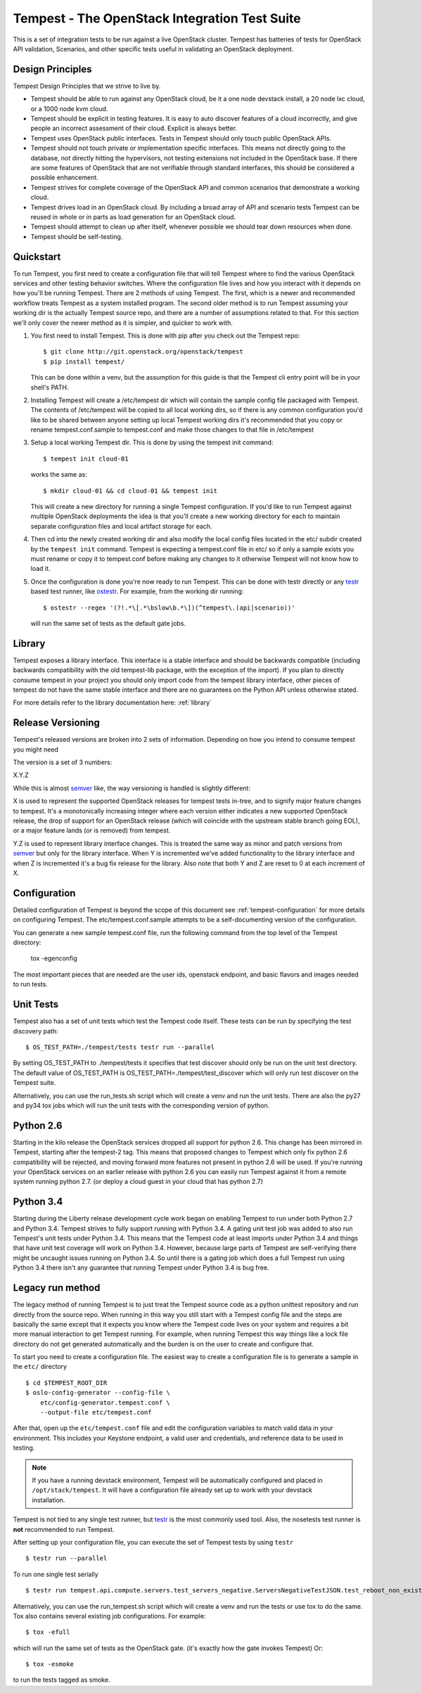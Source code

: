Tempest - The OpenStack Integration Test Suite
==============================================

.. image:: https://img.shields.io/pypi/v/tempest.svg
    :target: https://pypi.python.org/pypi/tempest/
    :alt: Latest Version

.. image:: https://img.shields.io/pypi/dm/tempest.svg
    :target: https://pypi.python.org/pypi/tempest/
    :alt: Downloads

This is a set of integration tests to be run against a live OpenStack
cluster. Tempest has batteries of tests for OpenStack API validation,
Scenarios, and other specific tests useful in validating an OpenStack
deployment.

Design Principles
-----------------
Tempest Design Principles that we strive to live by.

- Tempest should be able to run against any OpenStack cloud, be it a
  one node devstack install, a 20 node lxc cloud, or a 1000 node kvm
  cloud.
- Tempest should be explicit in testing features. It is easy to auto
  discover features of a cloud incorrectly, and give people an
  incorrect assessment of their cloud. Explicit is always better.
- Tempest uses OpenStack public interfaces. Tests in Tempest should
  only touch public OpenStack APIs.
- Tempest should not touch private or implementation specific
  interfaces. This means not directly going to the database, not
  directly hitting the hypervisors, not testing extensions not
  included in the OpenStack base. If there are some features of
  OpenStack that are not verifiable through standard interfaces, this
  should be considered a possible enhancement.
- Tempest strives for complete coverage of the OpenStack API and
  common scenarios that demonstrate a working cloud.
- Tempest drives load in an OpenStack cloud. By including a broad
  array of API and scenario tests Tempest can be reused in whole or in
  parts as load generation for an OpenStack cloud.
- Tempest should attempt to clean up after itself, whenever possible
  we should tear down resources when done.
- Tempest should be self-testing.

Quickstart
----------

To run Tempest, you first need to create a configuration file that will tell
Tempest where to find the various OpenStack services and other testing behavior
switches. Where the configuration file lives and how you interact with it
depends on how you'll be running Tempest. There are 2 methods of using Tempest.
The first, which is a newer and recommended workflow treats Tempest as a system
installed program. The second older method is to run Tempest assuming your
working dir is the actually Tempest source repo, and there are a number of
assumptions related to that. For this section we'll only cover the newer method
as it is simpler, and quicker to work with.

#. You first need to install Tempest. This is done with pip after you check out
   the Tempest repo::

    $ git clone http://git.openstack.org/openstack/tempest
    $ pip install tempest/

   This can be done within a venv, but the assumption for this guide is that
   the Tempest cli entry point will be in your shell's PATH.

#. Installing Tempest will create a /etc/tempest dir which will contain the
   sample config file packaged with Tempest. The contents of /etc/tempest will
   be copied to all local working dirs, so if there is any common configuration
   you'd like to be shared between anyone setting up local Tempest working dirs
   it's recommended that you copy or rename tempest.conf.sample to tempest.conf
   and make those changes to that file in /etc/tempest

#. Setup a local working Tempest dir. This is done by using the tempest init
   command::

    $ tempest init cloud-01

   works the same as::

    $ mkdir cloud-01 && cd cloud-01 && tempest init

   This will create a new directory for running a single Tempest configuration.
   If you'd like to run Tempest against multiple OpenStack deployments the idea
   is that you'll create a new working directory for each to maintain separate
   configuration files and local artifact storage for each.

#. Then cd into the newly created working dir and also modify the local
   config files located in the etc/ subdir created by the ``tempest init``
   command. Tempest is expecting a tempest.conf file in etc/ so if only a
   sample exists you must rename or copy it to tempest.conf before making
   any changes to it otherwise Tempest will not know how to load it.

#. Once the configuration is done you're now ready to run Tempest. This can
   be done with testr directly or any `testr`_ based test runner, like
   `ostestr`_. For example, from the working dir running::

     $ ostestr --regex '(?!.*\[.*\bslow\b.*\])(^tempest\.(api|scenario))'

   will run the same set of tests as the default gate jobs.

.. _testr: https://testrepository.readthedocs.org/en/latest/MANUAL.html
.. _ostestr: http://docs.openstack.org/developer/os-testr/

Library
-------
Tempest exposes a library interface. This interface is a stable interface and
should be backwards compatible (including backwards compatibility with the
old tempest-lib package, with the exception of the import). If you plan to
directly consume tempest in your project you should only import code from the
tempest library interface, other pieces of tempest do not have the same
stable interface and there are no guarantees on the Python API unless otherwise
stated.

For more details refer to the library documentation here: :ref:`library`

Release Versioning
------------------
Tempest's released versions are broken into 2 sets of information. Depending on
how you intend to consume tempest you might need

The version is a set of 3 numbers:

X.Y.Z

While this is almost `semver`_ like, the way versioning is handled is slightly
different:

X is used to represent the supported OpenStack releases for tempest tests
in-tree, and to signify major feature changes to tempest. It's a monotonically
increasing integer where each version either indicates a new supported OpenStack
release, the drop of support for an OpenStack release (which will coincide with
the upstream stable branch going EOL), or a major feature lands (or is removed)
from tempest.

Y.Z is used to represent library interface changes. This is treated the same
way as minor and patch versions from `semver`_ but only for the library
interface. When Y is incremented we've added functionality to the library
interface and when Z is incremented it's a bug fix release for the library.
Also note that both Y and Z are reset to 0 at each increment of X.

.. _semver: http://semver.org/

Configuration
-------------

Detailed configuration of Tempest is beyond the scope of this
document see :ref:`tempest-configuration` for more details on configuring
Tempest. The etc/tempest.conf.sample attempts to be a self-documenting version
of the configuration.

You can generate a new sample tempest.conf file, run the following
command from the top level of the Tempest directory:

  tox -egenconfig

The most important pieces that are needed are the user ids, openstack
endpoint, and basic flavors and images needed to run tests.

Unit Tests
----------

Tempest also has a set of unit tests which test the Tempest code itself. These
tests can be run by specifying the test discovery path::

    $ OS_TEST_PATH=./tempest/tests testr run --parallel

By setting OS_TEST_PATH to ./tempest/tests it specifies that test discover
should only be run on the unit test directory. The default value of OS_TEST_PATH
is OS_TEST_PATH=./tempest/test_discover which will only run test discover on the
Tempest suite.

Alternatively, you can use the run_tests.sh script which will create a venv and
run the unit tests. There are also the py27 and py34 tox jobs which will run
the unit tests with the corresponding version of python.

Python 2.6
----------

Starting in the kilo release the OpenStack services dropped all support for
python 2.6. This change has been mirrored in Tempest, starting after the
tempest-2 tag. This means that proposed changes to Tempest which only fix
python 2.6 compatibility will be rejected, and moving forward more features not
present in python 2.6 will be used. If you're running your OpenStack services
on an earlier release with python 2.6 you can easily run Tempest against it
from a remote system running python 2.7. (or deploy a cloud guest in your cloud
that has python 2.7)

Python 3.4
----------

Starting during the Liberty release development cycle work began on enabling
Tempest to run under both Python 2.7 and Python 3.4. Tempest strives to fully
support running with Python 3.4. A gating unit test job was added to also run
Tempest's unit tests under Python 3.4. This means that the Tempest code at
least imports under Python 3.4 and things that have unit test coverage will
work on Python 3.4. However, because large parts of Tempest are self-verifying
there might be uncaught issues running on Python 3.4. So until there is a gating
job which does a full Tempest run using Python 3.4 there isn't any guarantee
that running Tempest under Python 3.4 is bug free.

Legacy run method
-----------------

The legacy method of running Tempest is to just treat the Tempest source code
as a python unittest repository and run directly from the source repo. When
running in this way you still start with a Tempest config file and the steps
are basically the same except that it expects you know where the Tempest code
lives on your system and requires a bit more manual interaction to get Tempest
running. For example, when running Tempest this way things like a lock file
directory do not get generated automatically and the burden is on the user to
create and configure that.

To start you need to create a configuration file. The easiest way to create a
configuration file is to generate a sample in the ``etc/`` directory ::

    $ cd $TEMPEST_ROOT_DIR
    $ oslo-config-generator --config-file \
        etc/config-generator.tempest.conf \
        --output-file etc/tempest.conf

After that, open up the ``etc/tempest.conf`` file and edit the
configuration variables to match valid data in your environment.
This includes your Keystone endpoint, a valid user and credentials,
and reference data to be used in testing.

.. note::

    If you have a running devstack environment, Tempest will be
    automatically configured and placed in ``/opt/stack/tempest``. It
    will have a configuration file already set up to work with your
    devstack installation.

Tempest is not tied to any single test runner, but `testr`_ is the most commonly
used tool. Also, the nosetests test runner is **not** recommended to run Tempest.

After setting up your configuration file, you can execute the set of Tempest
tests by using ``testr`` ::

    $ testr run --parallel

To run one single test serially ::

    $ testr run tempest.api.compute.servers.test_servers_negative.ServersNegativeTestJSON.test_reboot_non_existent_server

Alternatively, you can use the run_tempest.sh script which will create a venv
and run the tests or use tox to do the same. Tox also contains several existing
job configurations. For example::

   $ tox -efull

which will run the same set of tests as the OpenStack gate. (it's exactly how
the gate invokes Tempest) Or::

  $ tox -esmoke

to run the tests tagged as smoke.
